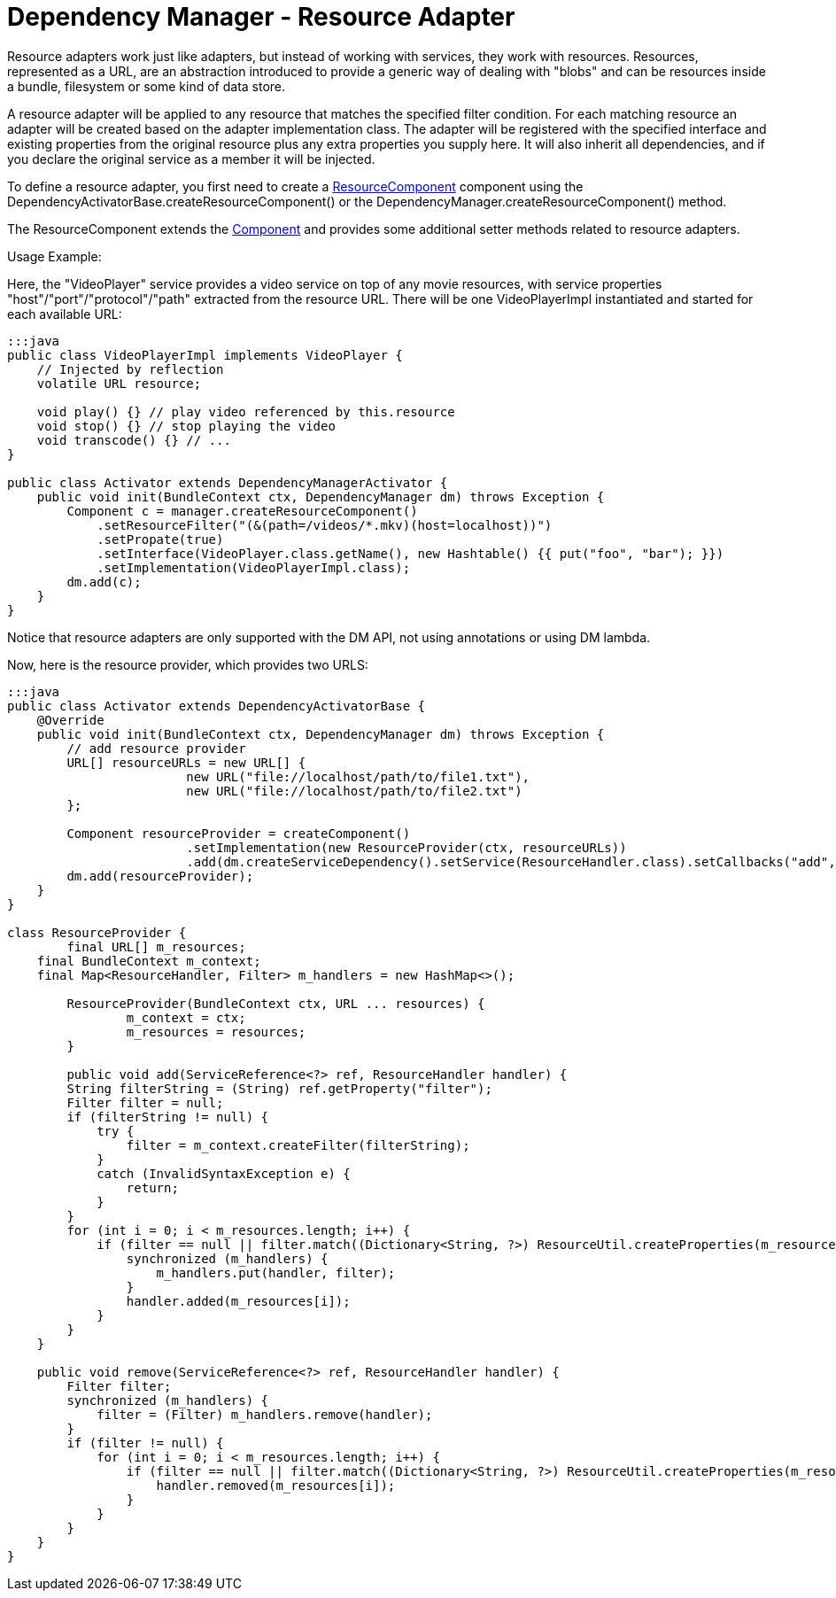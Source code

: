 = Dependency Manager - Resource Adapter

Resource adapters work just like adapters, but instead of working with services, they work with resources.
Resources, represented as a URL, are an abstraction introduced to provide a generic way of dealing with  "blobs" and can be resources inside a bundle, filesystem or some kind of data store.

A resource adapter will be applied to any resource that matches the specified filter condition.
For each matching resource an adapter will be created based on the adapter implementation class.
The adapter will be registered with the specified interface and existing properties from the original  resource plus any extra properties you supply here.
It will also inherit all dependencies,  and if you declare the original service as a member it will be injected.

To define a resource adapter, you first need to create a http://felix.apache.org/apidocs/dependencymanager/r13/org/apache/felix/dm/ResourceComponent.html[ResourceComponent] component using the DependencyActivatorBase.createResourceComponent() or the DependencyManager.createResourceComponent() method.

The ResourceComponent extends the http://felix.apache.org/apidocs/dependencymanager/r13/org/apache/felix/dm/Component.html[Component] and provides some additional setter methods related to resource adapters.

Usage Example:

Here, the "VideoPlayer" service provides a video service on top of any movie  resources, with service properties "host"/"port"/"protocol"/"path" extracted  from the resource URL.
There will be one VideoPlayerImpl instantiated and started for each  available URL:

....
:::java
public class VideoPlayerImpl implements VideoPlayer {
    // Injected by reflection
    volatile URL resource;

    void play() {} // play video referenced by this.resource
    void stop() {} // stop playing the video
    void transcode() {} // ...
}

public class Activator extends DependencyManagerActivator {
    public void init(BundleContext ctx, DependencyManager dm) throws Exception {
        Component c = manager.createResourceComponent()
            .setResourceFilter("(&(path=/videos/*.mkv)(host=localhost))")
            .setPropate(true)
            .setInterface(VideoPlayer.class.getName(), new Hashtable() {{ put("foo", "bar"); }})
            .setImplementation(VideoPlayerImpl.class);
        dm.add(c);
    }
}
....

Notice that resource adapters are only supported with the DM API, not using annotations or using DM lambda.

Now, here is the resource provider, which provides two URLS:

....
:::java
public class Activator extends DependencyActivatorBase {
    @Override
    public void init(BundleContext ctx, DependencyManager dm) throws Exception {
    	// add resource provider
        URL[] resourceURLs = new URL[] {
        		new URL("file://localhost/path/to/file1.txt"),
        		new URL("file://localhost/path/to/file2.txt")
        };

        Component resourceProvider = createComponent()
        		.setImplementation(new ResourceProvider(ctx, resourceURLs))
        		.add(dm.createServiceDependency().setService(ResourceHandler.class).setCallbacks("add", "remove"));
        dm.add(resourceProvider);
    }
}

class ResourceProvider {
	final URL[] m_resources;
    final BundleContext m_context;
    final Map<ResourceHandler, Filter> m_handlers = new HashMap<>();

	ResourceProvider(BundleContext ctx, URL ... resources) {
		m_context = ctx;
		m_resources = resources;
	}

	public void add(ServiceReference<?> ref, ResourceHandler handler) {
        String filterString = (String) ref.getProperty("filter");
        Filter filter = null;
        if (filterString != null) {
            try {
                filter = m_context.createFilter(filterString);
            }
            catch (InvalidSyntaxException e) {
                return;
            }
        }
        for (int i = 0; i < m_resources.length; i++) {
            if (filter == null || filter.match((Dictionary<String, ?>) ResourceUtil.createProperties(m_resources[i]))) {
                synchronized (m_handlers) {
                    m_handlers.put(handler, filter);
                }
                handler.added(m_resources[i]);
            }
        }
    }

    public void remove(ServiceReference<?> ref, ResourceHandler handler) {
        Filter filter;
        synchronized (m_handlers) {
            filter = (Filter) m_handlers.remove(handler);
        }
        if (filter != null) {
            for (int i = 0; i < m_resources.length; i++) {
                if (filter == null || filter.match((Dictionary<String, ?>) ResourceUtil.createProperties(m_resources[i]))) {
                    handler.removed(m_resources[i]);
                }
            }
        }
    }
}
....
